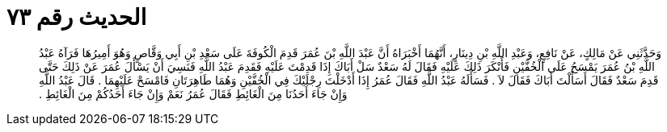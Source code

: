 
= الحديث رقم ٧٣

[quote.hadith]
وَحَدَّثَنِي عَنْ مَالِكٍ، عَنْ نَافِعٍ، وَعَبْدِ اللَّهِ بْنِ دِينَارٍ، أَنَّهُمَا أَخْبَرَاهُ أَنَّ عَبْدَ اللَّهِ بْنَ عُمَرَ قَدِمَ الْكُوفَةَ عَلَى سَعْدِ بْنِ أَبِي وَقَّاصٍ وَهُوَ أَمِيرُهَا فَرَآهُ عَبْدُ اللَّهِ بْنُ عُمَرَ يَمْسَحُ عَلَى الْخُفَّيْنِ فَأَنْكَرَ ذَلِكَ عَلَيْهِ فَقَالَ لَهُ سَعْدٌ سَلْ أَبَاكَ إِذَا قَدِمْتَ عَلَيْهِ فَقَدِمَ عَبْدُ اللَّهِ فَنَسِيَ أَنْ يَسْأَلَ عُمَرَ عَنْ ذَلِكَ حَتَّى قَدِمَ سَعْدٌ فَقَالَ أَسَأَلْتَ أَبَاكَ فَقَالَ لاَ ‏.‏ فَسَأَلَهُ عَبْدُ اللَّهِ فَقَالَ عُمَرُ إِذَا أَدْخَلْتَ رِجْلَيْكَ فِي الْخُفَّيْنِ وَهُمَا طَاهِرَتَانِ فَامْسَحْ عَلَيْهِمَا ‏.‏ قَالَ عَبْدُ اللَّهِ وَإِنْ جَاءَ أَحَدُنَا مِنَ الْغَائِطِ فَقَالَ عُمَرُ نَعَمْ وَإِنْ جَاءَ أَحَدُكُمْ مِنَ الْغَائِطِ ‏.‏
